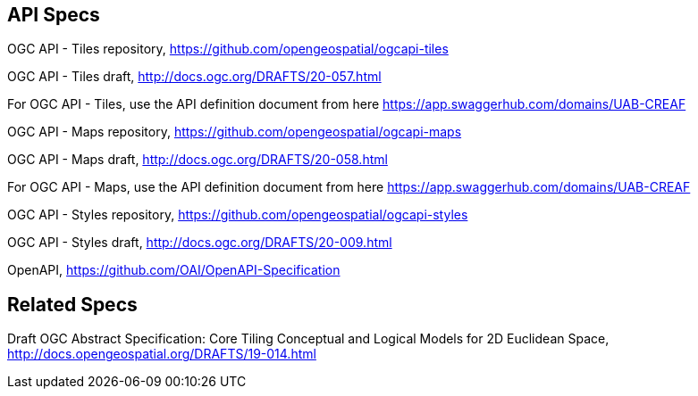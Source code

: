 == API Specs

OGC API - Tiles repository, https://github.com/opengeospatial/ogcapi-tiles

OGC API - Tiles draft, http://docs.ogc.org/DRAFTS/20-057.html

For OGC API - Tiles, use the API definition document from here https://app.swaggerhub.com/domains/UAB-CREAF

OGC API - Maps repository, https://github.com/opengeospatial/ogcapi-maps

OGC API - Maps draft, http://docs.ogc.org/DRAFTS/20-058.html

For OGC API - Maps, use the API definition document from here https://app.swaggerhub.com/domains/UAB-CREAF

OGC API - Styles repository, https://github.com/opengeospatial/ogcapi-styles

OGC API - Styles draft, http://docs.ogc.org/DRAFTS/20-009.html

OpenAPI, https://github.com/OAI/OpenAPI-Specification

== Related Specs

Draft OGC Abstract Specification: Core Tiling Conceptual and Logical Models for 2D Euclidean Space, http://docs.opengeospatial.org/DRAFTS/19-014.html
